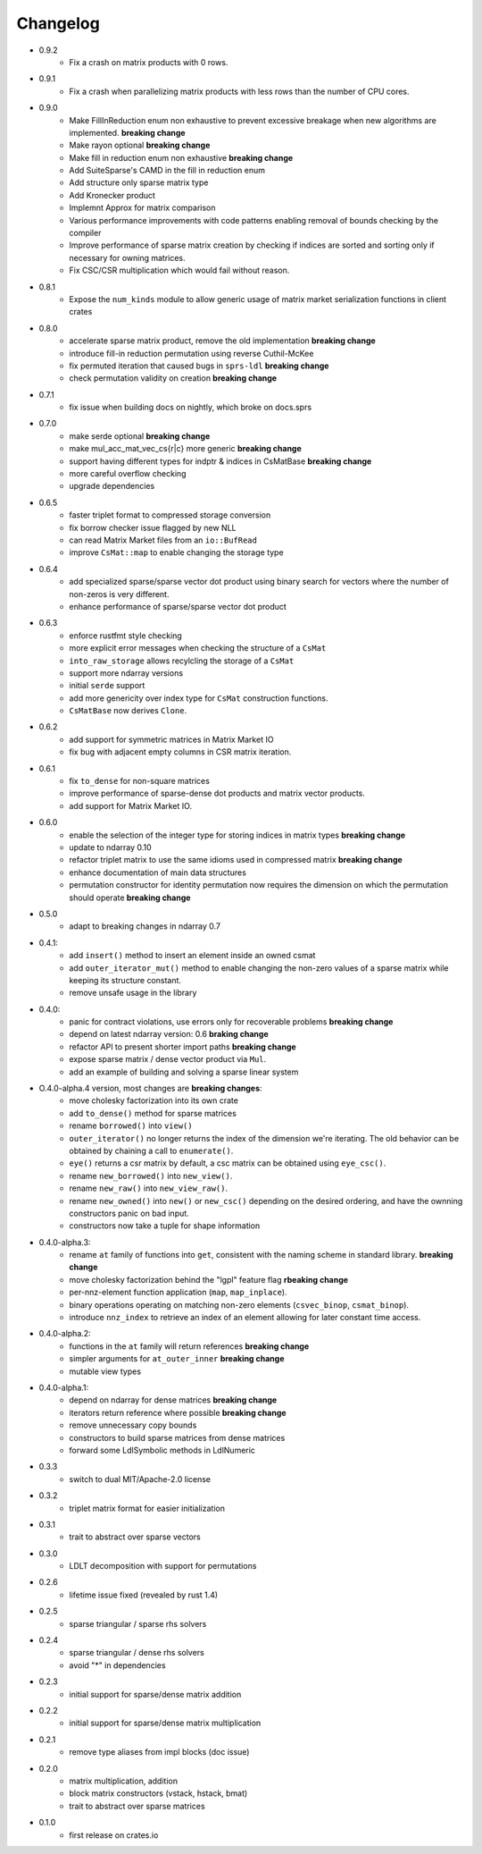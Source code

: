 =========
Changelog
=========

- 0.9.2
    - Fix a crash on matrix products with 0 rows.
- 0.9.1
    - Fix a crash when parallelizing matrix products with less rows than the
      number of CPU cores.
- 0.9.0
    - Make FillInReduction enum non exhaustive to prevent excessive breakage
      when new algorithms are implemented. **breaking change**
    - Make rayon optional **breaking change**
    - Make fill in reduction enum non exhaustive **breaking change**
    - Add SuiteSparse's CAMD in the fill in reduction enum
    - Add structure only sparse matrix type
    - Add Kronecker product
    - Implemnt Approx for matrix comparison
    - Various performance improvements with code patterns enabling removal
      of bounds checking by the compiler
    - Improve performance of sparse matrix creation by checking if indices are
      sorted and sorting only if necessary for owning matrices.
    - Fix CSC/CSR multiplication which would fail without reason.
- 0.8.1
    - Expose the ``num_kinds`` module to allow generic usage of matrix market
      serialization functions in client crates
- 0.8.0
    - accelerate sparse matrix product, remove the old implementation
      **breaking change**
    - introduce fill-in reduction permutation using reverse Cuthil-McKee
    - fix permuted iteration that caused bugs in ``sprs-ldl``
      **breaking change**
    - check permutation validity on creation **breaking change**
- 0.7.1
    - fix issue when building docs on nightly, which broke on docs.sprs
- 0.7.0
    - make serde optional **breaking change**
    - make mul_acc_mat_vec_cs{r|c} more generic **breaking change**
    - support having different types for indptr & indices in CsMatBase **breaking change**
    - more careful overflow checking
    - upgrade dependencies
- 0.6.5
    - faster triplet format to compressed storage conversion
    - fix borrow checker issue flagged by new NLL
    - can read Matrix Market files from an ``io::BufRead``
    - improve ``CsMat::map`` to enable changing the storage type
- 0.6.4
    - add specialized sparse/sparse vector dot product using binary search
      for vectors where the number of non-zeros is very different.
    - enhance performance of sparse/sparse vector dot product
- 0.6.3
    - enforce rustfmt style checking
    - more explicit error messages when checking the structure of a ``CsMat``
    - ``into_raw_storage`` allows recylcling the storage of a ``CsMat``
    - support more ndarray versions
    - initial ``serde`` support
    - add more genericity over index type for ``CsMat`` construction functions.
    - ``CsMatBase`` now derives ``Clone``.
- 0.6.2
    - add support for symmetric matrices in Matrix Market IO
    - fix bug with adjacent empty columns in CSR matrix iteration.
- 0.6.1
    - fix ``to_dense`` for non-square matrices
    - improve performance of sparse-dense dot products and matrix vector
      products.
    - add support for Matrix Market IO.
- 0.6.0
    - enable the selection of the integer type for storing indices in matrix
      types **breaking change**
    - update to ndarray 0.10
    - refactor triplet matrix to use the same idioms used in compressed matrix
      **breaking change**
    - enhance documentation of main data structures
    - permutation constructor for identity permutation now requires the dimension
      on which the permutation should operate **breaking change**
- 0.5.0
    - adapt to breaking changes in ndarray 0.7
- 0.4.1:
    - add ``insert()`` method to insert an element inside an owned csmat
    - add ``outer_iterator_mut()`` method to enable changing the non-zero
      values of a sparse matrix while keeping its structure constant.
    - remove unsafe usage in the library
- 0.4.0:
    - panic for contract violations, use errors only for recoverable problems
      **breaking change**
    - depend on latest ndarray version: 0.6 **braking change**
    - refactor API to present shorter import paths **breaking change**
    - expose sparse matrix / dense vector product via ``Mul``.
    - add an example of building and solving a sparse linear system
- O.4.0-alpha.4 version, most changes are **breaking changes**:
    - move cholesky factorization into its own crate
    - add ``to_dense()`` method for sparse matrices
    - rename ``borrowed()`` into ``view()``
    - ``outer_iterator()`` no longer returns the index of the dimension we're
      iterating. The old behavior can be obtained by chaining a call
      to ``enumerate()``.
    - ``eye()`` returns a csr matrix by default, a csc matrix can be obtained
      using ``eye_csc()``.
    - rename ``new_borrowed()`` into ``new_view()``.
    - rename ``new_raw()`` into ``new_view_raw()``.
    - rename ``new_owned()`` into ``new()`` or ``new_csc()`` depending on the
      desired ordering, and have the ownning constructors panic on bad input.
    - constructors now take a tuple for shape information
- 0.4.0-alpha.3:
    - rename ``at`` family of functions into ``get``, consistent with the naming
      scheme in standard library. **breaking change**
    - move cholesky factorization behind the "lgpl" feature flag
      **rbeaking change**
    - per-nnz-element function application (``map``, ``map_inplace``).
    - binary operations operating on matching non-zero elements
      (``csvec_binop``, ``csmat_binop``).
    - introduce ``nnz_index`` to retrieve an index of an element allowing
      for later constant time access.
- 0.4.0-alpha.2:
    - functions in the ``at`` family will return references **breaking change**
    - simpler arguments for ``at_outer_inner`` **breaking change**
    - mutable view types
- 0.4.0-alpha.1:
    - depend on ndarray for dense matrices **breaking change**
    - iterators return reference where possible **breaking change**
    - remove unnecessary copy bounds
    - constructors to build sparse matrices from dense matrices
    - forward some LdlSymbolic methods in LdlNumeric
- 0.3.3
    - switch to dual MIT/Apache-2.0 license
- 0.3.2
    - triplet matrix format for easier initialization
- 0.3.1
    - trait to abstract over sparse vectors
- 0.3.0
    - LDLT decomposition with support for permutations
- 0.2.6
    - lifetime issue fixed (revealed by rust 1.4)
- 0.2.5
    - sparse triangular / sparse rhs solvers
- 0.2.4
    - sparse triangular / dense rhs solvers
    - avoid "*" in dependencies
- 0.2.3
    - initial support for sparse/dense matrix addition
- 0.2.2
    - initial support for sparse/dense matrix multiplication
- 0.2.1
    - remove type aliases from impl blocks (doc issue)
- 0.2.0
    - matrix multiplication, addition
    - block matrix constructors (vstack, hstack, bmat)
    - trait to abstract over sparse matrices
- 0.1.0
    - first release on crates.io

